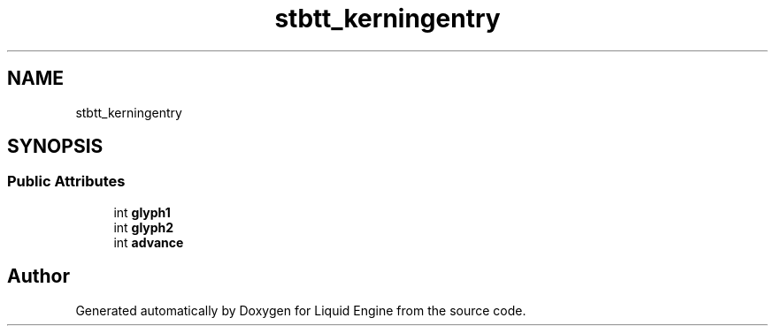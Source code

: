 .TH "stbtt_kerningentry" 3 "Wed Apr 3 2024" "Liquid Engine" \" -*- nroff -*-
.ad l
.nh
.SH NAME
stbtt_kerningentry
.SH SYNOPSIS
.br
.PP
.SS "Public Attributes"

.in +1c
.ti -1c
.RI "int \fBglyph1\fP"
.br
.ti -1c
.RI "int \fBglyph2\fP"
.br
.ti -1c
.RI "int \fBadvance\fP"
.br
.in -1c

.SH "Author"
.PP 
Generated automatically by Doxygen for Liquid Engine from the source code\&.
